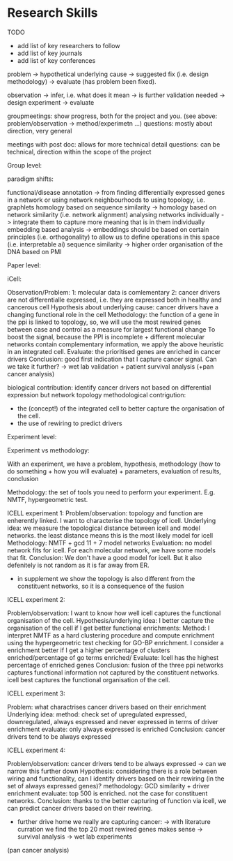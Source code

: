 * Research Skills

TODO
- add list of key researchers to follow
- add list of key journals
- add list of key conferences

problem -> hypothetical underlying cause -> suggested fix (i.e. design methodology) -> evaluate (has problem been fixed).

observation -> infer, i.e. what does it mean -> is further validation needed -> design experiment -> evaluate

groupmeetings: show progress, both for the project and you. (see above: problem/observation -> method/experimetn ...) 
questions: mostly about direction, very general

meetings with post doc: allows for more technical detail 
questions: can be technical, direction within the scope of the project

Group level:


paradigm shifts:

functional/disease annotation -> from finding differentially expressed genes in a network or using network neighbourhoods to using topology, i.e. graphlets
homology based on sequence similarity -> homology based on network similarity (i.e. network alignment)
analysing networks individually -> integrate them to capture more meaning that is in them individually
embedding based analysis -> embeddings should be based on certain principles (i.e. orthogonality) to allow us to define operations in this space (i.e. interpretable ai)
sequence similarity -> higher order organisation of the DNA based on PMI


Paper level:

iCell:

Observation/Problem: 
1: molecular data is comlementary
2: cancer drivers are not differentialle expressed, i.e. they are expressed both in healthy and cancerous cell
Hypothesis about underlying cause: cancer drivers have a changing functional role in the cell
Methodology: the function of a gene in the ppi is linked to topology, so, we will use the most rewired genes between case and control as a measure for largest functional change
To boost the signal, because the PPI is incomplete + different molecular networks contain complementary information, we apply the above heuristic in an integrated cell.
Evaluate: the prioritised genes are enriched in cancer drivers 
Conclusion: good first indication that I capture cancer signal. Can we take it further? -> wet lab validation + patient survival analysis (+pan cancer analysis)

biological contribution: identify cancer drivers not based on differential expression but network topology
methodological contrigution: 
- the (concept!) of the integrated cell to better capture the organisation of the cell. 
- the use of rewiring to predict drivers
        

Experiment level:

Experiment vs methodology:

With an experiment, we have a problem, hypothesis, methodology (how to do something + how you will evaluate) + parameters, evaluation of results, conclusion 

Methodology: the set of tools you need to perform your experiment. E.g. NMTF, hypergeometric test.

ICELL experiment 1:
Problem/observation: topology and function are enherently linked. I want to characterise the topology of icell. 
Underlying idea: we measure the topological distance between icell and model networks. the least distance means this is the most likely model for icell
Methodology: NMTF + gcd 11 + 7 model networks
Evaluation: no model network fits for icell. For each molecular network, we have some models that fit.
Conclusion: We don't have a good model for icell. But it also defenitely is not random as it is far away from ER.

+ in supplement we show the topology is also different from the constituent networks, so it is a consequence of the fusion

ICELL experiment 2:

Problem/observation: I want to know how well icell captures the functional organisation of the cell.
Hypothesis/underlying idea: I better capture the organisation of the cell if I get better functional enrichments:
Method: I interpret NMTF as a hard clustering procedure and compute enrichment using the hypergeometric test checking for GO-BP enrichment.
        I consider a enrichment better if I get a higher percentage of clusters enriched/percentage of go terms enriched/
Evaluate: Icell has the highest percentage of enriched genes
Conclusion: fusion of the three ppi networks captures functional information not captured by the constituent networks. icell best captures the functional organisation of the cell. 

ICELL experiment 3:

Problem: what charactrises cancer drivers based on their enrichment
Underlying idea:
method: check set of upregulated expressed, downregulated, always espressed and never expressed in terms of driver enrichment
evaluate: only always expressed is enriched
Conclusion: cancer drivers tend to be always expressed

ICELL experiment 4:

Problem/observation: cancer drivers tend to be always expressed -> can we narrow this further down
Hypothesis: considering there is a role between wiring and functionality, can I identify drivers based on their rewiring (in the set of always expressed genes)?
methodology: GCD similarity + driver enrichment
evaluate: top 500 is enriched. not the case for constituent networks.
Conclusion: thanks to the better capturing of function via icell, we can predict cancer drivers based on their rewiring. 

+ further drive home we really are capturing cancer:
 -> with literature curration we find the top 20 most rewired genes makes sense
 -> survival analysis 
 -> wet lab experiments

(pan cancer analysis)
